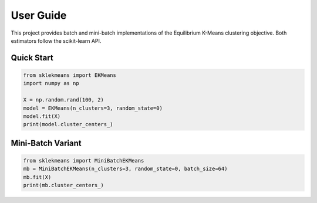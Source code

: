 User Guide
==========

This project provides batch and mini-batch implementations of the Equilibrium
K-Means clustering objective. Both estimators follow the scikit-learn API.

Quick Start
-----------

.. code-block:: python

    from sklekmeans import EKMeans
    import numpy as np

    X = np.random.rand(100, 2)
    model = EKMeans(n_clusters=3, random_state=0)
    model.fit(X)
    print(model.cluster_centers_)

Mini-Batch Variant
------------------

.. code-block:: python

    from sklekmeans import MiniBatchEKMeans
    mb = MiniBatchEKMeans(n_clusters=3, random_state=0, batch_size=64)
    mb.fit(X)
    print(mb.cluster_centers_)
